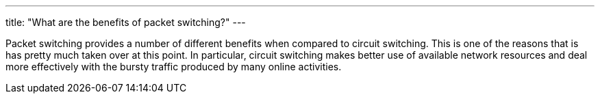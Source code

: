 ---
title: "What are the benefits of packet switching?"
---

Packet switching provides a number of different benefits when compared to
circuit switching.
//
This is one of the reasons that is has pretty much taken over at this point.
//
In particular, circuit switching makes better use of available network
resources and deal more effectively with the bursty traffic produced by many
online activities.
